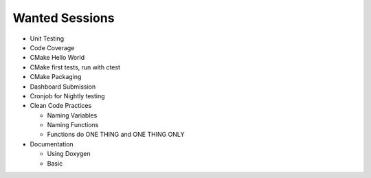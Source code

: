 Wanted Sessions
===============

* Unit Testing
* Code Coverage
* CMake Hello World
* CMake first tests, run with ctest
* CMake Packaging
* Dashboard Submission
* Cronjob for Nightly testing
* Clean Code Practices

  * Naming Variables
  * Naming Functions
  * Functions do ONE THING and ONE THING ONLY

* Documentation

  * Using Doxygen
  * Basic

